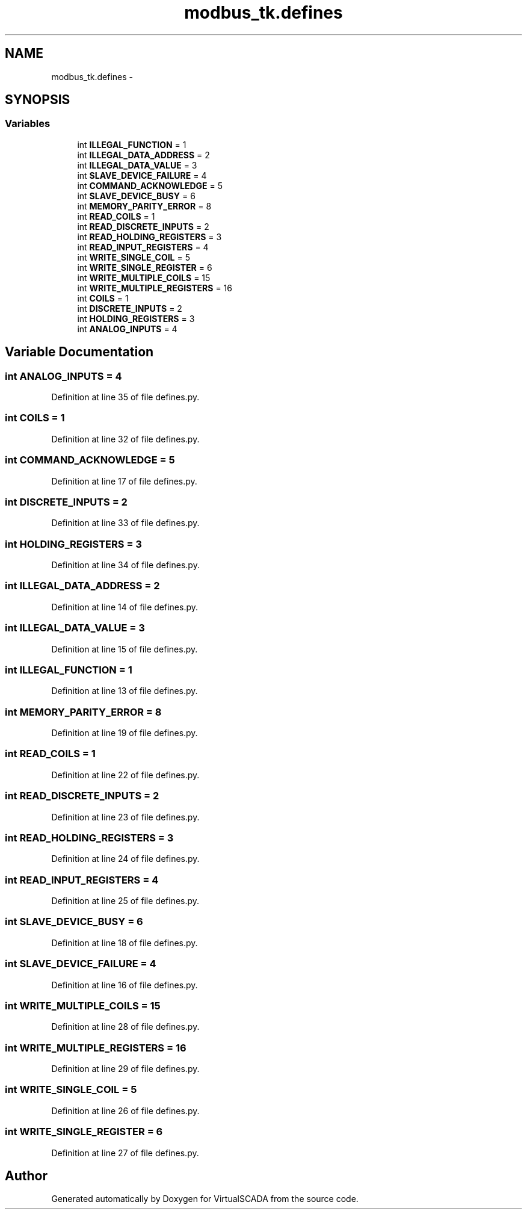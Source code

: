 .TH "modbus_tk.defines" 3 "Tue Apr 14 2015" "Version 1.0" "VirtualSCADA" \" -*- nroff -*-
.ad l
.nh
.SH NAME
modbus_tk.defines \- 
.SH SYNOPSIS
.br
.PP
.SS "Variables"

.in +1c
.ti -1c
.RI "int \fBILLEGAL_FUNCTION\fP = 1"
.br
.ti -1c
.RI "int \fBILLEGAL_DATA_ADDRESS\fP = 2"
.br
.ti -1c
.RI "int \fBILLEGAL_DATA_VALUE\fP = 3"
.br
.ti -1c
.RI "int \fBSLAVE_DEVICE_FAILURE\fP = 4"
.br
.ti -1c
.RI "int \fBCOMMAND_ACKNOWLEDGE\fP = 5"
.br
.ti -1c
.RI "int \fBSLAVE_DEVICE_BUSY\fP = 6"
.br
.ti -1c
.RI "int \fBMEMORY_PARITY_ERROR\fP = 8"
.br
.ti -1c
.RI "int \fBREAD_COILS\fP = 1"
.br
.ti -1c
.RI "int \fBREAD_DISCRETE_INPUTS\fP = 2"
.br
.ti -1c
.RI "int \fBREAD_HOLDING_REGISTERS\fP = 3"
.br
.ti -1c
.RI "int \fBREAD_INPUT_REGISTERS\fP = 4"
.br
.ti -1c
.RI "int \fBWRITE_SINGLE_COIL\fP = 5"
.br
.ti -1c
.RI "int \fBWRITE_SINGLE_REGISTER\fP = 6"
.br
.ti -1c
.RI "int \fBWRITE_MULTIPLE_COILS\fP = 15"
.br
.ti -1c
.RI "int \fBWRITE_MULTIPLE_REGISTERS\fP = 16"
.br
.ti -1c
.RI "int \fBCOILS\fP = 1"
.br
.ti -1c
.RI "int \fBDISCRETE_INPUTS\fP = 2"
.br
.ti -1c
.RI "int \fBHOLDING_REGISTERS\fP = 3"
.br
.ti -1c
.RI "int \fBANALOG_INPUTS\fP = 4"
.br
.in -1c
.SH "Variable Documentation"
.PP 
.SS "int ANALOG_INPUTS = 4"

.PP
Definition at line 35 of file defines\&.py\&.
.SS "int COILS = 1"

.PP
Definition at line 32 of file defines\&.py\&.
.SS "int COMMAND_ACKNOWLEDGE = 5"

.PP
Definition at line 17 of file defines\&.py\&.
.SS "int DISCRETE_INPUTS = 2"

.PP
Definition at line 33 of file defines\&.py\&.
.SS "int HOLDING_REGISTERS = 3"

.PP
Definition at line 34 of file defines\&.py\&.
.SS "int ILLEGAL_DATA_ADDRESS = 2"

.PP
Definition at line 14 of file defines\&.py\&.
.SS "int ILLEGAL_DATA_VALUE = 3"

.PP
Definition at line 15 of file defines\&.py\&.
.SS "int ILLEGAL_FUNCTION = 1"

.PP
Definition at line 13 of file defines\&.py\&.
.SS "int MEMORY_PARITY_ERROR = 8"

.PP
Definition at line 19 of file defines\&.py\&.
.SS "int READ_COILS = 1"

.PP
Definition at line 22 of file defines\&.py\&.
.SS "int READ_DISCRETE_INPUTS = 2"

.PP
Definition at line 23 of file defines\&.py\&.
.SS "int READ_HOLDING_REGISTERS = 3"

.PP
Definition at line 24 of file defines\&.py\&.
.SS "int READ_INPUT_REGISTERS = 4"

.PP
Definition at line 25 of file defines\&.py\&.
.SS "int SLAVE_DEVICE_BUSY = 6"

.PP
Definition at line 18 of file defines\&.py\&.
.SS "int SLAVE_DEVICE_FAILURE = 4"

.PP
Definition at line 16 of file defines\&.py\&.
.SS "int WRITE_MULTIPLE_COILS = 15"

.PP
Definition at line 28 of file defines\&.py\&.
.SS "int WRITE_MULTIPLE_REGISTERS = 16"

.PP
Definition at line 29 of file defines\&.py\&.
.SS "int WRITE_SINGLE_COIL = 5"

.PP
Definition at line 26 of file defines\&.py\&.
.SS "int WRITE_SINGLE_REGISTER = 6"

.PP
Definition at line 27 of file defines\&.py\&.
.SH "Author"
.PP 
Generated automatically by Doxygen for VirtualSCADA from the source code\&.

